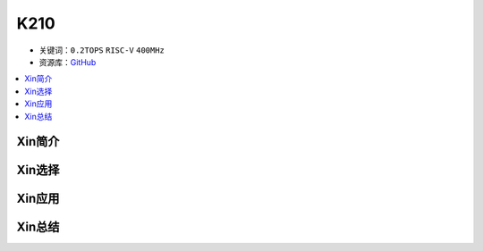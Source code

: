 
.. _k210:

K210
=============

* 关键词：``0.2TOPS`` ``RISC-V`` ``400MHz``
* 资源库：`GitHub <https://github.com/SoCXin/K210>`_

.. contents::
    :local:

Xin简介
-----------

Xin选择
-----------


Xin应用
-----------


Xin总结
-----------

